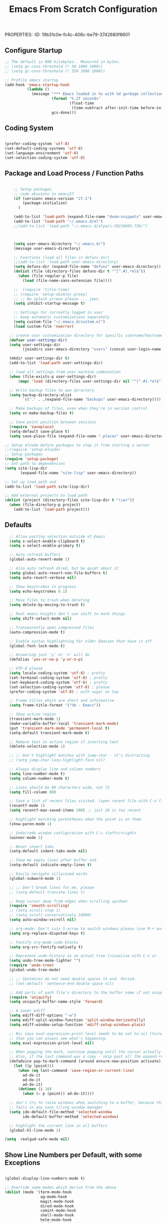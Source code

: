 PROPERTIES:
:ID:       19b31c0e-fc4c-406c-be79-3742680f8601
:END:
#+title: Emacs From Scratch Configuration
#+PROPERTY: header-args:emacs-lisp :tangle ./init-g.el :mkdirp yes

# M-x org-babel-tangle

* Tangle and Reload init file

#+begin_src emacs-lisp :tangle no :noweb yes
  (org-babel-tangle)
  (load-file "~/.emacs.d/init.el")
#+end_src

#+RESULTS:
: t

* Eearly Init - not needed?

https://www.masteringemacs.org/article/whats-new-in-emacs-27-1

However, if your init file changes the values of

- package-load-list
- or 'package-user-dir', or sets
- package-enable-at-startup to nil then


- You can move that code to the early init file (see above), so those
  settings apply before Emacs tries to activate the packages.
- You can use the new 'package-quickstart' so activation of packages
  does not need to pay attention to 'package-load-list' or
  'package-user-dir' any more.



* Init File
:PROPERTIES:
:ID:       214b3d62-1d24-46f8-a373-e3a9e665602d
:END:

** Configure Startup
:PROPERTIES:
:ID:       8ae12a93-e115-4db2-a5fb-430354f6b6af
:END:

#+begin_src emacs-lisp
;; The default is 800 kilobytes.  Measured in bytes.
;; (setq gc-cons-threshold (* 50 1000 1000))
;; (setq gc-cons-threshold (* 350 1000 1000))

;; Profile emacs startup
(add-hook 'emacs-startup-hook
          (lambda ()
            (message "*** Emacs loaded in %s with %d garbage collections."
                     (format "%.2f seconds"
                             (float-time
                              (time-subtract after-init-time before-init-time)))
                     gcs-done)))

#+end_src



** Coding System
:PROPERTIES:
:ID:       97c85ba1-ae76-4450-99a5-3ba469d4e46d
:END:

#+begin_src emacs-lisp

(prefer-coding-system 'utf-8)
(set-default-coding-systems 'utf-8)
(set-language-environment 'utf-8)
(set-selection-coding-system 'utf-8)

#+end_src



** Package and Load Process / Function Paths
:PROPERTIES:
:ID:       d201ac7f-645f-471b-9546-afef19448207
:END:

#+begin_src emacs-lisp

      ;; Setup packages
      ;; code obsolete in emacs27
      (if (version< emacs-version "27.1")
          (package-initialize)
        )

      (add-to-list 'load-path (expand-file-name "doom-snippets" user-emacs-directory))
      (add-to-list 'load-path "~/.emacs.d/el")
      ;;(add-to-list 'load-path "~/.emacs.d/elpa/s-20210603.736/")



      (setq user-emacs-directory "~/.emacs.d/")
      (message user-emacs-directory)

      ;; Functions (load all files in defuns-dir)
      ;;(add-to-list 'load-path user-emacs-directory)
      (setq defuns-dir (expand-file-name "defuns" user-emacs-directory))
      (dolist (file (directory-files defuns-dir t "^[^.#].*el$"))
        (when (file-regular-p file)
          (load (file-name-sans-extension file))))

      ;;  (require 'title-time)
      ;; (require 'setup-daimler-proxy)
      ;; ;; No splash screen please ... jeez
      (setq inhibit-startup-message t)

      ;; Settings for currently logged in user
      ;; keep automatic customizations separately
      (setq custom-file "~/.emacs.d/custom.el")
      (load custom-file 'noerror)

    ;; create user customization directory for specific username/hostname combination
    (defvar user-settings-dir)
    (setq user-settings-dir
          (joindirs user-emacs-directory "users" (concat user-login-name "-" (system-name) )))

    (mkdir user-settings-dir t)
    (add-to-list 'load-path user-settings-dir)

    ;; load all settings from user machine combination
    (when (file-exists-p user-settings-dir)
        (mapc 'load (directory-files user-settings-dir nil "^[^.#].*el$")))

    ;; Write backup files to own directory
    (setq backup-directory-alist
          `(("." . ,(expand-file-name "backups" user-emacs-directory))))

    ;; Make backups of files, even when they're in version control
    (setq vc-make-backup-files t)

    ;; Save point position between sessions
    (require 'saveplace)
    (setq-default save-place t)
    (setq save-place-file (expand-file-name ".places" user-emacs-directory))

  ;; Setup elnode before packages to stop it from starting a server
  ;;(require 'setup-elnode)
  ;; Setup packages
  (require 'setup-package)
  ;; Set path to dependencies
  (setq site-lisp-dir
         (expand-file-name "site-lisp" user-emacs-directory))

  ;; Set up load path and
  (add-to-list 'load-path site-lisp-dir)

  ;; Add external projects to load path
  (dolist (project (directory-files site-lisp-dir t "\\w+"))
    (when (file-directory-p project)
      (add-to-list 'load-path project)))

#+end_src


** Defaults
:PROPERTIES:
:ID:       8e48bca6-9fb1-4ce2-8234-784594027423
:END:

#+begin_src emacs-lisp
  ;; Allow pasting selection outside of Emacs
  (setq x-select-enable-clipboard t)
  (setq x-select-enable-primary t)

  ;; Auto refresh buffers
  (global-auto-revert-mode 1)

  ;; Also auto refresh dired, but be quiet about it
  (setq global-auto-revert-non-file-buffers t)
  (setq auto-revert-verbose nil)

  ;; Show keystrokes in progress
  (setq echo-keystrokes 0.1)

  ;; Move files to trash when deleting
  (setq delete-by-moving-to-trash t)

  ;; Real emacs knights don't use shift to mark things
  (setq shift-select-mode nil)

  ;; Transparently open compressed files
  (auto-compression-mode t)

  ;; Enable syntax highlighting for older Emacsen that have it off
  (global-font-lock-mode t)

  ;; Answering just 'y' or 'n' will do
  (defalias 'yes-or-no-p 'y-or-n-p)

  ;; UTF-8 please
  (setq locale-coding-system 'utf-8) ; pretty
  (set-terminal-coding-system 'utf-8) ; pretty
  (set-keyboard-coding-system 'utf-8) ; pretty
  (set-selection-coding-system 'utf-8) ; please
  (prefer-coding-system 'utf-8) ; with sugar on top

  ;; Frame titles which are short and informative
  (setq frame-title-format '("%b - Emacs"))

  ;; Show active region
  (transient-mark-mode 1)
  (make-variable-buffer-local 'transient-mark-mode)
  (put 'transient-mark-mode 'permanent-local t)
  (setq-default transient-mark-mode t)

  ;; Remove text in active region if inserting text
  (delete-selection-mode 1)

  ;; ;; Don't highlight matches with jump-char - it's distracting
  ;; (setq jump-char-lazy-highlight-face nil)

  ;; Always display line and column numbers
  (setq line-number-mode t)
  (setq column-number-mode t)

  ;; Lines should be 80 characters wide, not 72
  (setq fill-column 80)

  ;; Save a list of recent files visited. (open recent file with C-x f)
  (recentf-mode 1)
  (setq recentf-max-saved-items 100) ;; just 20 is too recent

  ;; Highlight matching parentheses when the point is on them.
  (show-paren-mode 1)

  ;; Undo/redo window configuration with C-c <left>/<right>
  (winner-mode 1)

  ;; Never insert tabs
  (setq-default indent-tabs-mode nil)

  ;; Show me empty lines after buffer end
  (setq-default indicate-empty-lines t)

  ;; Easily navigate sillycased words
  (global-subword-mode 1)

  ;; ;; Don't break lines for me, please
  ;; (setq-default truncate-lines t)

  ;; Keep cursor away from edges when scrolling up/down
  (require 'smooth-scrolling)
  ;; (setq scroll-step 1)
  ;; (setq scroll-conservatively 10000)
  (setq auto-window-vscroll nil)

  ;; org-mode: Don't ruin S-arrow to switch windows please (use M-+ and M-- instead to toggle)
  (setq org-replace-disputed-keys t)

  ;; Fontify org-mode code blocks
  (setq org-src-fontify-natively t)

  ;; Represent undo-history as an actual tree (visualize with C-x u)
  (setq undo-tree-mode-lighter "")
  (require 'undo-tree)
  (global-undo-tree-mode)

  ;; ;; Sentences do not need double spaces to end. Period.
  ;; (set-default 'sentence-end-double-space nil)

  ;; Add parts of each file's directory to the buffer name if not unique
  (require 'uniquify)
  (setq uniquify-buffer-name-style 'forward)

  ;; A saner ediff
  (setq ediff-diff-options "-w")
  (setq ediff-split-window-function 'split-window-horizontally)
  (setq ediff-window-setup-function 'ediff-setup-windows-plain)

  ;; Nic says eval-expression-print-level needs to be set to nil (turned off) so
  ;; that you can always see what's happening.
  (setq eval-expression-print-level nil)

  ;; When popping the mark, continue popping until the cursor actually moves
  ;; Also, if the last command was a copy - skip past all the expand-region cruft.
  (defadvice pop-to-mark-command (around ensure-new-position activate)
    (let ((p (point)))
      (when (eq last-command 'save-region-or-current-line)
        ad-do-it
        ad-do-it
        ad-do-it)
      (dotimes (i 10)
        (when (= p (point)) ad-do-it))))

  ;; don't try to raise windows when switching to a buffer, because this
  ;; fails in any sane tiling window manager
  (setq ido-default-file-method 'selected-window
        ido-default-buffer-method 'selected-window)

  ;; highlight the current line in all buffers
  (global-hl-line-mode 1)

(setq  realgud-safe-mode nil)

#+end_src

** Show Line Numbers per Default, with some Exceptions
:PROPERTIES:
:ID:       fa826301-f5ae-4c2a-9280-84422f397ff0
:END:

#+begin_src emacs-lisp

  (global-display-line-numbers-mode t)

  ;; Override some modes which derive from the above
  (dolist (mode '(term-mode-hook
                  ag-mode-hook
                  magit-mode-hook
                  dired-mode-hook
                  comint-mode-hook
                  shell-mode-hook
                  helm-mode-hook
                  ibuffer-mode-hook
                  eshell-mode-hook))
  (add-hook mode (lambda () (display-line-numbers-mode 0))))

#+end_src

#+RESULTS:


*** Set frame transparency, maximize windows.
:PROPERTIES:
:ID:       3e5a576d-bc05-4eb0-bc22-19964267f72f
:END:

#+begin_src emacs-lisp
  (set-frame-parameter (selected-frame) 'alpha '(99 . 99))
  (add-to-list 'default-frame-alist '(alpha . (99 . 99)))
  (set-frame-parameter (selected-frame) 'fullscreen 'maximized)
  (add-to-list 'default-frame-alist '(fullscreen . maximized))
#+end_src

#+RESULTS:
: ((fullscreen . maximized) (alpha 90 . 90) (vertical-scroll-bars) (left-fringe . 10) (right-fringe . 10))




** Interface more minimalsitic(menubar etc.))
:PROPERTIES:
:ID:       53c1899a-035a-44f3-9460-d07523a3a1b3
:END:

#+begin_src emacs-lisp

  (scroll-bar-mode -1)        ; Disable visible scrollbar
  (tool-bar-mode -1)          ; Disable the toolbar
;;  (tooltip-mode -1)           ; Disable tooltips
  (set-fringe-mode 10)       ; Give some breathing room

(menu-bar-mode -1)            ; Disable the menu bar
#+end_src

** Keyboard Interaction
:PROPERTIES:
:ID:       7659bb1b-d161-4195-9d35-657b64674762
:END:

#+begin_src emacs-lisp
  ;; Smart M-x is smart - der ido fuer M-x
  (require 'smex)
  (smex-initialize)

  ;; Setup key bindings
  (require 'key-bindings)
  (require 'setup-helm)

  ;; Diminish modeline clutter
  (require 'diminish)

  #+end_src


*** Evil
:PROPERTIES:
:ID:       a33db7a9-3505-420b-80f8-fe89b83495b7
:END:

https://github.com/noctuid/evil-guide
https://nathantypanski.com/blog/2014-08-03-a-vim-like-emacs-config.html


#+begin_src emacs-lisp

  ;; do ot apply yet
  (
   defun cg/evil-hook ()
    (dolist (mode '(custom-mode
                    eshell-mode
                    python-mode
              )
                  )
      )
    )

    (use-package evil
      :init
      (setq evil-want-integration t)  ;; seems to be always good
      (setq evil-want-keybinding nil) ;; david wilson prefers not to use thes3
      (setq evil-want-C-u-scroll nil) ;; do not override C-u prefix
      (setq evil-want-C-i-jump nil)
      :hook
      :config
      ;; evil: green: normal mode;
      (evil-mode 1)
      ;; drop back to normal mode using C-g
      (define-key evil-insert-state-map (kbd "C-g") 'evil-normal-state)
      ;; in vim insert mode, C-h is now backspace. Normally in emacs it would enter help
      (define-key evil-insert-state-map (kbd "C-h") 'evil-delete-backward-char-and-join)
      )

;;  (evil-set-initial-state 'messages-buffer-mode 'normal)
;;  (evil-set-initial-state 'dashboard-mode 'normal))

(use-package evil-collection
  :after evil
  :config
  (evil-collection-init))


#+end_src

#+RESULTS:

**** Vim bindings

Norma model
- j: next line
- k: previos line
- S-v to visual mode
- u undo thing
- dd delete line
evil-emacs-state
evil-insert-state
evil-normal-state
evil-visual-state

ddddiiiiiiiiabcde
y - yank (copy) marked text
d - delete marked text
yy - yank (copy) a line
2yy - yank (copy) 2 lines
dd - delete (cut) a line

D - delete (cut) to the end of the line
yiw - yank (copy) word under the cursor
Cheatsheets, Editing:
https://vim.rtorr.com/
https://devhints.io/vim
https://vim.fandom.com/wiki/Moving_lines_up_or_down

/home/audeering.local/cgeng/code/data_collection/aisoundlab/portal/src/app/app-init.ts
** Programming
:PROPERTIES:
:ID:       10eecafe-1a33-4d5d-a162-6fc25c6f4791
:END:

*** Programming General
:PROPERTIES:
:ID:       da20042e-decb-467e-bae5-1f20bef5db7e
:END:

#+begin_src emacs-lisp
(require 'realgud)

(require 'setup-projectile)

;; Setup extensions
 (require 'setup-themes)
;; (eval-after-load 'ido '(require 'setup-ido)) ;; interactive break M-x
;; (eval-after-load 'dired '(require 'setup-python))

;; Setup lsp mode prior to setup-java
;; setup for lsp and dap
(require 'setup-auto-complete)

#+end_src

*** Rainbow Delim
:PROPERTIES:
:ID:       5d59fc74-cea3-415b-ab72-a88eadd97d17
:END:

#+begin_src emacs-lisp
  (use-package rainbow-delimiters
    :hook (prog-mode . rainbow-delimiters-mode)
  )
#+end_src

;; Rainbow Delimiters
;;(setup (:pkg rainbow-delimiters)
;;  (:hook-into prog-mode))



*** LSP
:PROPERTIES:
:ID:       b204e436-4dff-486d-8eac-8b32772d7574
:END:

-  often it is necessary to delete this file

  ~/.emacs.d/.lsp-session-v1


#+begin_src emacs-lisp
(require 'setup-lsp)
;; (require 'setup-java)
;; deactivate  jdee for  loading java files
  (setq auto-mode-alist
        (append '(("\\.java\\'" . java-mode)) auto-mode-alist))
(require 'setup-dap-mode)

#+end_src




*** LSP Python
:PROPERTIES:
:ID:       e06bb550-ccf7-4c8a-ba4d-c3d8343b4204
:END:

**** pyenv

https://github.com/pythonic-emacs/pyenv-mode
https://github.com/pyenv/pyenv

(pyenv-mode)
then run pyenv-mode-set

**** DAP Launching

#+begin_src emacs-lisp :tangle no
  ;; https://github.com/emacs-lsp/dap-mode/issues/202 DAP Breakpoints
  ;;
  ;; Launcher Example(s)
  ;;
  Endpoint to get a breakpoint into views when using manage.py
  (dap-debug
   (list :type "python"
         :args "runserver --noreload"
         :cwd "/home/audeering.local/cgeng/code/data_collection/aisoundlab/backend/app/"
         :module nil
         :console "integratedTerminal"
         :program "/home/audeering.local/cgeng/code/data_collection/aisoundlab/backend/app/manage.py"
         :request "launch"
         :name "Python: Django manage"
         :django t))
#+end_src

#+begin_src emacs-lisp :tangle no
  ;;
  ;; env vars do not work:
  ;; https://github.com/emacs-lsp/dap-mode/issues/202
  (dap-debug
   (list :type "python"
         :args "-s"
         :cwd "/home/audeering.local/cgeng/code/data_collection/aisoundlab/backend/app/study/tests/"
         :environment-variables '(("FOO" . "BAR"))
         :module nil
         :console "integratedTerminal"
         :program "/home/audeering.local/cgeng/code/data_collection/aisoundlab/backend/test.py"
         :request "launch"
         :name "Python: Django run unit test file"
         :django t))
#+end_src

**** Linting, Checkers, Static Code Analysis - Hooks

Overview about formatting, organizing imports and style checkers:
- https://zhauniarovich.com/post/2020/2020-04-starting-new-python-project/
- https://www.reddit.com/r/Python/comments/8oqy03/blog_a_comparison_of_autopep8_black_and_yapf_code/

Usefuly Hooks Article: https://enzuru.medium.com/helpful-emacs-python-mode-hooks-especially-for-type-hinting-c4b70b9b2216

***** Linting

****** Linters
;; pylint: .pylintrc

- pyright
- python-flake8  https://flake8.pycqa.org/en/latest/
- python-pylint
- python-pycompile
- python-pyright
- python-mypy

pip install  --upgrade pylint
pip install  --upgrade flake8


***** Code Formatting

****** Formatting providers in vscode

https://dev.to/adamlombard/how-to-use-the-black-python-code-formatter-in-vscode-3lo0

-  file->preferences->type "python formatting provider"
-  This gets put into ~/cgeng/.config/Code/User/settings.json
 "python.formatting.provider": "black"
- file->preferences->type "format on save"

-  configure black
-  https://dev.to/adamlombard/vscode-setting-line-lengths-in-the-black-python-code-formatter-1g62
 file->preferences->type "python formatting black args"
- --line-length 119
- 119 characters

***** Pyright Code Checking


****** Django Problem
;; https://github.com/microsoft/pyright/issues/1359
;; Django Stubs: https://pypi.org/project/django-stubs/


;; flycheck
;; using pyright in emacs lsp as well as in vscode gives identical errors except
;; false errors in emacs that are flagged as "lsp-flycheck-info-unnecessary"
;; https://github.com/emacs-lsp/lsp-mode/issues/2255



;; Vergleich der standard-Autoformatters:
;; https://www.kevinpeters.net/auto-formatters-for-python

;; Emacs LSP-Ansatz:
;; jede Sprache macht es selbst, also kein allgemeines setup für lsp und dap:
;; https://alpha2phi.medium.com/emacs-lsp-and-dap-7c1786282324

;; Format Imports Isort -
;; formatting using black and isort
;; https://cereblanco.medium.com/setup-black-and-isort-in-vscode-514804590bf9

;; autoflake will also remove unused imports using pyflakes (which is what flake8 uses to check for extra imports
;;  flycheck-pyflakes  20170330.2311 available  melpa      Support pyflakes in flyc
;; pip install autoflake
;; importmagic
;;
;; yapf stanza example for setup.cfg
;;
;;
;; [yapf]
;; based_on_style = pep8
;; spaces_before_comment = 4
;; split_before_logical_operator = true
;; line-length = 119

;; lisp function to auto-remove unused imports:
;; https://gist.github.com/kracekumar/77d29c7410199fd2cda4

;; linting
;; https://code.visualstudio.com/docs/python/linting
;; https://github.com/emacs-lsp/lsp-mode/issues/1327







***** Type Hinting
;; https://stackoverflow.com/questions/44094494/can-pycharm-suggest-or-autocomplete-or-insert-type-hints/44102211#44102211

***** Code Coverage in Emacs

- roll your own  ;; https://blog.laurentcharignon.com/post/universal-code-coverage/
- On Elpa:  pycoverage https://github.com/mattharrison/pycoverage.el
- not on elpa: https://github.com/wbolster/emacs-python-coverage/blob/master/python-coverage.el

#+begin_example
;;  cov                            20210330.44    available    melpa    Show coverage stats in the fringe.
;;  coverage                       20191113.1958  available    melpa    Code coverage line highlighting
;;  coverlay                       20190414.940   available    melpa    Test coverage overlays
#+end_example

**** Pyright

***** Build Pyright

Pylance = Pyright + IntelliCode AI models (not open-source)

#+begin_src bash :tangle no
https://github.com/emacs-lsp/lsp-mode/issues/1863:
entweder über vs code installieren oder selbst bauen
git clone https://github.com/microsoft/pyright
cd pyright
npm i
npm run build:serverProd
;; das sorgt dafür dass pyright bei mir im Pfad ist
;; which pyright
;; momentan befindet sich das hier: /home/audeering.local/cgeng/.nvm/versions/node/v12.22.1/bin/pyright
#+end_src

***** Use VS Code Version

#+begin_src emacs-lisp :tangle no
;; Nutzung der VSCode Version:
;; (setq lsp-pyright-server-cmd `("node" "~/.vscode/extensions/ms-python.vscode-pylance-2021.5.3/dist/pyright.bundle.js" "--stdio"))
;; (setq lsp-pyright-server-cmd `("node" "~/pyright/client/server/server.bundle.js" "--stdio"))
#+end_src

Activating venvs:
After changing the virtual env, the lsp workspace has to be restarted:
see https://github.com/emacs-lsp/lsp-pyright/issues/7

#+begin_src emacs-lisp :tangle no
(lsp-restart-workspace)
#+end_src

***** Configuration

- Pyright LS uses a file called pyrightconfig.json to include settings
This is documented at https://github.com/microsoft/pyright/blob/main/docs/configuration.md
- This also statest that pyright settings can also be specified in a [tool.pyright] section of a "pyproject.toml" file.
- some of these settings are also
 https://blog.pilosus.org/posts/2019/12/26/python-third-party-tools-configuration/
-  https://github.com/emacs-lsp/lsp-pyright
- hoe to devise local adaptions to PYTHONPATH under Emacs lsp pyright?
- there is a custom variable:
- python.analysis.extraPaths via lsp-pyright-extra-paths

-  PYTHONPATH  Setting py-pythonpath as a .dir-local seems not to work https://github.com/porterjamesj/virtualenvwrapper.el/issues/56
- What works though is the customization of lsp-pyright-extra-paths
- All variables that are accessible through Emacs as defcustom are here:
  https://github.com/emacs-lsp/lsp-pyright

code/data_collection/aisoundlab/audb_covid_19/1.0.0/


***** pyrightconfig.json example

Not sure whehter emacs interprets this at all

#+begin_src json :tangle no
{
    "exclude": ["**/node_modules", "**/__pycache__"],
    "ignore": ["**/node_modules", "**/__pycache__"],
    "include": ["flextensor", "tvm","1.0.0"],
    "pythonPlatform": "Linux",
    "pythonVersion": "3.7",
    "reportMissingImports": true,
    "reportMissingTypeStubs": false,
    "stubPath": "typings",
    "typeCheckingMode": "basic",
    "venvPath": "/home/audeering.local/cgeng/.venvs",
    "venv": "py37"
}

#+end_src


#+begin_src bash :tangle no

#+end_src


#+begin_src bash :tangle no

#+end_src

*****


**** Writing setup-python.el file  the  conf
:PROPERTIES:
:ID:       e1a1988b-a70a-435c-98e3-d95c61522659
:END:

***** Header
:PROPERTIES:
:ID:       6644930c-c376-4981-ae63-fc57ab4f5122
:END:

#+begin_src emacs-lisp  :tangle ./el/setup-python.el :mkdirp yes
  ;;; setup-python.el --- summary -*- lexical-binding: t -*-
  ;;
  ;;; Code:

  (message "Lsp Python begins here")
#+end_src


***** Function to restart Worksüace
:PROPERTIES:
:ID:       41f1d2b5-4526-4261-aaaf-00525bd8034c
:END:

see http://ergoemacs.org/emacs/elisp_file_name_dir_name.html

#+begin_src emacs-lisp  :tangle ./el/setup-python.el :mkdirp yes
    (defun lsp-workspace-restart-deep ()
    (interactive
    (delete-file (joindirs user-emacs-directory  ".lsp-session-v1"))
    (lsp-workspace-restart))
    )

  ;;   ;;;###autoload
  ;; (defun toggle-menubar ()
  ;; "Toggle menubar visibility.
  ;; If toolbar is invisible, turn it on.  Otherwise turn it off."
  ;;   (interactive)
  ;;   (if (eq menu-bar-mode t)
  ;;       (menu-bar-mode -1)
  ;;           (menu-bar-mode t)

  ;; ))



#+end_src

#+RESULTS:
: lsp-workspace-restart-deep

(load-file "~/.emacs.d/init.el")

#+RESULTS:
: lsp-workspace-restart-deep



***** Format buffer using yapf
:PROPERTIES:
:ID:       674e2989-94c8-4dbe-976a-64ad936aa62c
:END:

see https://github.com/seagle0128/.emacs.d/blob/master/lisp/init-lsp.el

#+begin_src emacs-lisp  :tangle ./el/setup-python.el :mkdirp yes

  (defun python-yapf-format-buffer ()
     (interactive)
     (when (and (executable-find "yapf") buffer-file-name)
       (call-process "yapf" nil nil nil "-i" buffer-file-name)))

  ;; add hook example
  ;; (add-hook 'python-mode-hook
  ;;           (lambda ()
  ;;             (add-hook 'after-save-hook #'lsp-python-ms-format-buffer t t)))


#+end_src

***** Function to remove unused imports using autoflake
:PROPERTIES:
:ID:       5a5a162d-6b68-405d-9c47-02775e75271e
:END:

#+begin_src emacs-lisp  :tangle ./el/setup-python.el :mkdirp yes
  ;; does not work as custom variable
  ;; (defcustom python-autoflake-path
  ;;   (replace-regexp-in-string "\n$" "" (shell-command-to-string "which autoflake"))
  ;;   )

  (defvar python-autoflake-path
  (replace-regexp-in-string "\n$" "" (shell-command-to-string "which autoflake"))
  )

  (defun python-remove-unused-imports()
    "Use Autoflake to remove unused function"
    "autoflake --remove-all-unused-imports -i unused_imports.py"
    (interactive)
    (shell-command
     (format "%s --remove-all-unused-imports -i %s"
         python-autoflake-path
             (shell-quote-argument (buffer-file-name))))
    (revert-buffer t t t))
#+end_src

#+RESULTS:
: python-remove-unused-imports

***** Function to remove unused variables using autoflake
:PROPERTIES:
:ID:       9259bd8f-9cce-4f06-b262-d9f487959596
:END:

- this goes by using the --remove-unused-variables flag

#+begin_src emacs-lisp  :tangle ./el/setup-python.el :mkdirp yes


    (defun python-remove-unused-variables()
    "Use Autoflake to remove unused function"
    "autoflake --remove-all-unused-imports -i unused_imports.py"
    (interactive)
    (shell-command
     (format "%s --remove-unused-variables -i %s"
         python-autoflake-path
             (shell-quote-argument (buffer-file-name))))
    (revert-buffer t t t))

#+end_src

#+RESULTS:
: python-remove-unused-imports

***** Configure black formatter
:PROPERTIES:
:ID:       a7799b15-ad9f-4ab0-b55a-5ea7c6ef14e7
:END:

- blacken-buffer will format the buffer
- customizations are better kept in pyproject.toml, so the line length commneted out
- setup.cfg is interpreted by black

#+begin_src emacs-lisp
  (use-package use-package-ensure-system-package :ensure t)
  (use-package blacken
      :ensure t
      :ensure-system-package (black . "pip3 install black")
      ;; :custom
      ;; (blacken-line-length 119)
      )

#+end_src

***** Rst autocomplete
:PROPERTIES:
:ID:       59d7132f-71a6-45b0-88b8-a2f15e3952f2
:END:

https://github.com/tkf/auto-complete-rst

#+begin_src emacs-lisp  :tangle ./el/setup-python.el :mkdirp yes
  (require 'auto-complete-rst)
  (auto-complete-rst-init)

  ;; specify other sources to use in rst-mode
  (setq auto-complete-rst-other-sources
      '(ac-source-filename
        ac-source-abbrev
        ac-source-dictionary
        ac-source-yasnippet))
#+end_src



***** Main Conf Block
:PROPERTIES:
:ID:       028eb1d6-f3c4-40e1-8943-34a15fd269a9
:END:

#+begin_src emacs-lisp  :tangle ./el/setup-python.el :mkdirp yes

  (require 'linum)
  (require 'pycoverage)


  (defun my-coverage ()
    (interactive)
    (when (derived-mode-p 'python-mode)
      (progn
        (linum-mode)
        (pycoverage-mode))))

  (defconst python-linewidth 120)

  (use-package python-mode
    :ensure t
    :hook (python-mode . (lambda ()
                           (require 'lsp-pyright)
                           (require 'highlight-indent-guides)
                           (auto-fill-mode)
                           (set-fill-column python-linewidth)
                           ;;(highlight-indent-guides-mode)

                           (lsp-deferred)
                           ;; (yapf-mode)
                           (lsp-treemacs)
                           )
                       )
    :custom
    ;; NOTE: Set these if Python 3 is called "python3" on your system!
    ;; (python-shell-interpreter "python3")
    ;; (dap-python-executable "python3")
    ;; should be .dir-local:
    ;; (lsp-pyright-venv-path "~/.venvs/py37")
    (dap-python-debugger 'debugpy)
    :config
    (require 'dap-python)
    ;; (setq lsp-pyright-server-cmd `("node" "~/.vscode/extensions/ms-python.vscode-pylance-2021.5.3/dist/pyright.bundle.js" "--stdio"))
    )


    (setq lsp-enable-file-watchers nil)
    (setq lsp-file-watch-threshold 2000)

    (setq lsp-pyright-auto-import-completions t)
    ;;  Determines whether pyright automatically adds common search paths.
    ;; i.e: Paths like "src" if there are no execution environments defined in the
    ;; config file.
    (setq lsp-pyright-auto-search-paths t)
    (setq lsp-pyright-log-level "trace")

  (require 'dap-python)

  ;; (lsp-client-settings)

  (use-package company
    :after lsp-mode
    :hook (lsp-mode . company-mode)
    ;; :bind (:map company-active-map
    ;;        ("<tab>" . company-complete-selection))
    ;;       (:map lsp-mode-map
    ;;        ("<tab>" . company-indent-or-complete-common))
    :custom
    (company-minimum-prefix-length 1)
    (company-idle-delay 0.0))

  (use-package company-box
    :hook (company-mode . company-box-mode))

  (use-package pyvenv
    :config
    (pyvenv-mode 1)
    ;; (setq pyvenv-workon "py37")  ; Default venv
    (pyvenv-tracking-mode 1)
    )  ; Automatically use pyvenv-workon via dir-locals

  (provide 'setup-python)

  ;;; setup-python-lsp-python ends here

#+end_src


#+begin_src emacs-lisp
  ;; not  lsp
  ;; (require 'setup-python-elpy-jedi)   ;; was the old setup-python.el
  ;; (require 'setup-python-lsp-emacs-from-scratch)
  ;; (require 'setup-python-pyright)
  ;; (require 'setup-python-lsp-pyright)
  ;; now: Alays write into setup-python and require so
  (require 'setup-python)
#+end_src

*** R
:PROPERTIES:
:ID:       f6b47430-8927-472c-99f9-dd3a7ce2cc4a
:END:

https://confunguido.github.io/blog/20190317_emacs_for_R.html
https://github.com/sejdemyr/.emacs.d/blob/master/init.el

#+begin_src emacs-lisp  :tangle ./el/setup-ess.el :mkdirp yes

  ;;; setup-ess.el --- summary -*- lexical-binding: t -*-
  ;;
  ;;; Code:

  (message "Lsp Python begins here")

        ;;; emacs speaks statistics
      (use-package ess
        :ensure t
        :init
        (require 'ess-site)
        )

  (provide 'setup-ess)
;;; setup-python-lsp-python ends here


#+end_src


*** LSP Other Languages
:PROPERTIES:
:ID:       3fff27c7-73a4-4dfa-833a-86903c2d8d0b
:END:



#+begin_src emacs-lisp

  (require 'setup-ess)
  (require 'setup-typescript)
  (require 'setup-angular)
  (require 'setup-c-lsp-clangd)
  ;; (require 'setup-c++)
  ;; (require 'setup-python-lsp-remember-you)

  (eval-after-load 'whitespace '(require 'setup-whitespace))
  (eval-after-load 'tramp '(require 'setup-tramp))
  ;; (require 'setup-perspective)
  ;; (require 'setup-ffip)
  ;; (require 'setup-paredit)

  (require 'mmm-auto)
  (mmm-add-mode-ext-class 'html-mode "\\.php\\'" 'html-php)

  (require 'setup-js2-mode)
  (require 'setup-web-mode)
  (require 'mmm-auto)
  (require 'setup-web-mode)
  (require 'setup-vue-mode)

  ;; (require 'setup-speedbar)

  ;; (eval-after-load 'sgml-mode '(require 'setup-html-mode))
  (eval-after-load 'lisp-mode '(require 'setup-lisp))

  (require 'setup-org) ;; organizer todo notes etc

  (require 'setup-plantuml) ;; organizer todo notes etc

  (require 'setup-latex)

  (require 'setup-calendar)
  ;;(require 'setup-bash)
  (require 'setup-octave)
  ;; (require 'mc)

  ;;(require 'setup-web-mode)
  (require 'setup-jabber)
  (require 'setup-chat-tracking)
  ;; (eval-after-load 'ruby-mode '(require 'setup-ruby-mode))
   (eval-after-load 'clojure-mode '(require 'setup-clojure-mode))
  ;; (eval-after-load 'markdown-mode '(require 'setup-markdown-mode))
  ;;(require 'setup-pandoc)

  ;; Load slime-js when asked for
  ;; (autoload 'slime-js-jack-in-browser "setup-slime-js" nil t)
  ;; (autoload 'slime-js-jack-in-node "setup-slime-js" nil t)

  ;; Map files to modes
  (require 'mode-mappings)


  ;; (require 'expand-region)
  ;; (require 'mark-more-like-this)
  ;; (require 'inline-string-rectangle)
  ;;(require 'multiple-cursors)
  ;; (require 'delsel)
  ;; (require 'jump-char)
  ;; (require 'eproject)
  ;; (require 'wgrep)
  ;; (require 'smart-forward)
  ;; (require 'change-inner)
  ;; (require 'multifiles)


  ;;;;;;;;;;;;;;;;;;;;;;;;;;;;;;;;;;;;;;;;;;;;;;;;;;;;;;;;;;;;;;;;;;;;;;;;;;;;;;;;;;;;;;;;;;;;;;;;;;;;;;;;;;
  ;; Ansi Farben in compilation buffers:                                                                  ;;
  ;; Also hook:                                                                                           ;;
  ;; https://stackoverflow.com/questions/13397737/ansi-coloring-in-compilation-mode                       ;;
  ;; Als Function:                                                                                        ;;
  ;; https://stackoverflow.com/questions/23378271/how-do-i-display-ansi-color-codes-in-emacs-for-any-mode ;;
  ;;;;;;;;;;;;;;;;;;;;;;;;;;;;;;;;;;;;;;;;;;;;;;;;;;;;;;;;;;;;;;;;;;;;;;;;;;;;;;;;;;;;;;;;;;;;;;;;;;;;;;;;;;
  (defun display-ansi-colors ()
    (interactive)
    (let ((inhibit-read-only t))
      (ansi-color-apply-on-region (point-min) (point-max))))

  (require 'ansi-color)
  (defun colorize-compilation-buffer ()
    (toggle-read-only)
    (ansi-color-apply-on-region compilation-filter-start (point))
    (toggle-read-only))
  (add-hook 'compilation-filter-hook 'colorize-compilation-buffer)
  ;; gehen alle nicht;
  ; (add-hook 'sbt-mode-hook 'display-ansi-colors)
  ;; (add-hook 'sbt-mode-hook 'ansi-color-for-comint-mode-on)
  ;; (add-to-list 'comint-output-filter-functions 'ansi-color-process-output)
  ;; (add-hook 'async-bytecomp-package-mode-hook 'colorize-compilation-buffer)

  ;; Fill column indicator
  ;; (require 'fill-column-indicator)

  ;; Browse kill ring
  (require 'browse-kill-ring)
  (setq browse-kill-ring-quit-action 'save-and-restore)

  (require 'setup-ibuffer)
  (require 'setup-doom-modeline)

  ;; (require 'setup-eclim)
  ;; This currently breaks dired icons. Why?
  ;; (require 'setup-scala)
  (require 'setup-treemacs)
  (require 'setup-groovy)
  ;; (require 'setup-eclim)

  ;; Misc
  ;; (require 'appearance)

  ;; (diminish 'eldoc-mode)
  ;; (diminish 'paredit-mode)

  ;; Elisp go-to-definition with M-. and back again with M-,
  ;; (autoload 'elisp-slime-nav-mode "elisp-slime-nav")
  ;; (add-hook 'emacs-lisp-mode-hook (lambda () (elisp-slime-nav-mode t) (eldoc-mode 1)))
  ;; (eval-after-load 'elisp-slime-nav '(diminish 'elisp-slime-nav-mode))

  ;; Email, baby
  ;; (require 'setup-mule)

  ;; Run at full power please
  (put 'downcase-region 'disabled nil)
  (put 'narrow-to-region 'disabled nil)

  ;; electric-pair-mode
  ;; geht nur in emacs 24 turn on automatic bracket insertion by pairs. New in emacs 24
  ;; see http://ergoemacs.org/emacs/emacs_insert_brackets_by_pair.html
  (electric-pair-mode 1)

  (put 'scroll-left 'disabled nil)


    (setq abbrev-file-name             ;; tell emacs where to read abbrev
          "~/.emacs.d/abbrev_defs")    ;; definitions from...

  ;;(add-to-list 'load-path "/path/to/downloaded/openwith.el")
  ;;./elpa/openwith-20120531.1436/openwith.el:1

  ;; ("\\.pdf\\'"  "okular" (file))

  (require 'openwith)
  (setq openwith-associations '(
                                ("\\.mp4\\'"  "vlc" (file))
                                ("\\.docx\\'" "lowriter" (file))
                                ("\\.odt\\'"  "lowriter" (file))
                                ("\\.pptx\\'"  "loimpress" (file))
                                ))
  ;; unset associations altogether
  ;; (setq openwith-associations '())

  (openwith-mode)
  (display-battery-mode)
  (setq require-final-newline t)

  (require 'setup-nxml)
  ;; (require 'setup-pdf-tools)
  (require 'setup-json-mode)
  (require 'setup-magit)
  ;; (require 'setup-tags)

  (require 'setup-flycheck-mode)
  ;; company mode autocompletion
  ;;(add-hook 'after-init-hook 'global-company-mode)

  ;;(require 'pasc-mode)

  (require 'setup-yasnippet)

  (require 'setup-supercollider)
  (require 'setup-yaml-mode)
  (require 'setup-editorconfig)
  (require 'setup-rtags)
  (require 'setup-treemacs)

  (require 'setup-shell-scripting)

  (require 'calfw)
  (require 'calfw-gcal)
  (require 'calfw-org)
  (require 'calfw-gcal)
  (require 'calfw-ical)
  (require 'setup-user-menu)

  (put 'erase-buffer 'disabled nil)

  ;; fix misalignment in popus:
  (setq popup-use-optimized-column-computation nil)

  (add-hook 'makefile-mode-hook 'makefile-executor-mode)

#+end_src

**** Shell prompt


***** Recommendations
:PROPERTIES:
:ID:       ad5cc4be-3a56-4208-90e3-173b17837c02
:END:

https://stackoverflow.com/questions/12224909/is-there-a-way-to-get-my-emacs-to-recognize-my-bash-aliases-and-custom-functions/12229404#12229404

#+begin_src emacs-lisp :tangle no
;; ->  make  all  envs  visible in  also org mode
(setq shell-file-name "bash")
(setq shell-command-switch "-ic")
#+end_src

- The solution is to leave the shell-command-switch variable at its default value, which is just -c.
https://emacs.stackexchange.com/questions/3447/cannot-set-terminal-process-group-error-when-running-bash-script

#+begin_src emacs-lisp
(setq shell-file-name "bash")
(setq shell-command-switch "-c")
#+end_src



**** safe local variables
:PROPERTIES:
:ID:       7a719b5d-aa8c-4110-9859-5aea715e044b
:END:

#+begin_src emacs-lisp

;; - '(safe-local-variable-values '((testvar\  . "hello")))
;; + '(safe-local-variable-values
;; +   '((pyvenv-activate . "~/.venvs/py37/")
;; +     (testvar\  . "hello")))
;;   '(sql-connection-alist
;;     '(("dataupload local container mysql"

;; (put 'pyvenv-activate 'safe-local-variable (lambda (_) t))

;; projectile-project-test-cmd :

(put 'pyvenv-activate 'safe-local-variable (lambda (_) t))
(put 'projectile-project-test-cmd 'safe-local-variable (lambda (_) t))
(put 'py-pythonpath  'safe-local-variable (lambda (_) t))


#+end_src


**** fix missing alt-key in WSL
:PROPERTIES:
:ID:       52d2df23-c894-4ce0-b82b-1023c29e4483
:END:

WSL for Windows specific code

#+begin_src emacs-lisp
(setq x-alt-keysym 'meta)
(put 'set-goal-column 'disabled nil)
#+end_src


* Misc
:PROPERTIES:
:ID:       d7d9d2b8-5c98-4fe9-bab5-d0c725bf3911
:END:

** Local Defuns
:PROPERTIES:
:ID:       8ee4a7b9-f9e7-422e-8c04-3c17a61da460
:END:

#+begin_src emacs-lisp
(defun edit-current-file-as-root ()
  "Edit the file that is associated with the current buffer as root"
  (interactive)
  (if (buffer-file-name)
      (progn
        (setq file (concat "/sudo:localhost:" (buffer-file-name)))
        (find-file file))
    (message "Current buffer does not have an associated file.")))
#+end_src

** Imenu auto
:PROPERTIES:
:ID:       820994eb-2700-428a-a80b-d5e0ede6299d
:END:
#+begin_src emacs-lisp

;; add Imenu whenever possible.
;; see https://www.emacswiki.org/emacs/ImenuMode for documentation
(defun try-to-add-imenu ()
  (condition-case nil (imenu-add-to-menubar "Index") (error nil)))
 (add-hook 'font-lock-mode-hook 'try-to-add-imenu)

#+end_src


** Visible Bell off
:PROPERTIES:
:ID:       4b5650ad-478a-4c5e-8120-c56375abf02a
:END:

:PROPERTIES:
:ID:       6d9c48b7-0c81-4a42-a7f0-dfe149934fb2
:END:
#+begin_src emacs-lisp
(setq visible-bell t)
;; ring-bell function not doing what its supposed to?
;; see https://www.emacswiki.org/emacs/AlarmBell
;; (defun ring-bell-function()
;;   "do not ring the bell when cursor has gone too far outside."
;;   (message "Went outside but not ringing the bell.")
;;     )
#+end_src

** Ansible Vault Mode


#+begin_src emacs-lisp

(setq ansible-vault-password-file "~/.ansible/vault_pass.txt")
(add-to-list 'auto-mode-alist '("/encrypted$" . yaml-mode))

(defun ansible-vault-mode-maybe ()
  (when (ansible-vault--is-encrypted-vault-file)
    (ansible-vault-mode 1)))

 (use-package ansible-vault
  :init (add-hook 'yaml-mode-hook 'ansible-vault-mode-maybe))

#+end_src

#+RESULTS:


** Auth Source

- https://github.com/daviwil/emacs-from-scratch/blob/master/show-notes/Emacs-Tips-Pass.org
- https://www.youtube.com/watch?v=nZ_T7Q49B8Y


(add-to-list 'auth-sources (joindirs org-directory "Notes.org.gpg")) ;; not parseable by authinfo
(find-file (joindirs org-directory "Notes.org.gpg"))



 (defun delete-nth (index seq)
   "Delete the INDEX th element of SEQ.
 Return result sequence, SEQ __is__ modified."
   (if (equal index 0)
       (progn
         (setcar seq (car (cdr seq)))
         (setcdr seq (cdr (cdr seq))))
     (setcdr (nthcdr (1- index) seq) (nthcdr (1+ index) seq))))

(delete-nth 0 auth-sources)

(add-to-list 'auth-sources (joindirs org-directory ".authinfo.gpg")) ;; not parseable
  (mapc 'message auth-sources)

(find-file (joindirs org-directory ".authinfo.gpg"))
(find-file (joindirs org-directory "Notes.org.gpg")) ;; no need to add to auth sources as not parseable
(auth-source-search :site "kaufland.de")
(auth-source-search :site "real.de")


#+begin_src emacs-lisp :tangle no :noweb yes
  (mapc 'message auth-sources)
#+end_src

#+RESULTS:
| ~/.authinfo | ~/.authinfo.gpg | ~/.netrc |

(auth-source-search :site  "arts-outdoors")
(auth-source-search :site  "arts-outdoors")

https://www.arts-outdoors.de

(auth-source-search :host "real.de")
(auth-source-search :machine "mailprovider.com")

(find-file (joindirs org-directory ".authinfo.gpg"))
(auth-source-forget-all-cached)
(find-file "~/.authinfo.gpg")
(mapc 'message auth-sources)

*** Generate Key

#+begin_example shell
gpg --full-generate-key
#+end_example

- use rsa
- size: 4096
- never expires
- Real Name
- Email
- PassPhrase

#+begin_src shell :tangle no :noweb yes :results output raw
  gpg --list-keys
  # these should be in
  ls -t ~/.gnupg/
#+end_src

#+RESULTS:
/home/christian/.gnupg/pubring.kbx
----------------------------------
pub   rsa4096 2021-08-21 [SC]
      B6791609BBC1CD7C000F17E75921C10409567BCA
uid           [ultimate] Christian Geng (my default key for storing encrypted passwords) <christian.c.geng@gmail.com>
sub   rsa4096 2021-08-21 [E]

trustdb.gpg
openpgp-revocs.d
pubring.kbx
private-keys-v1.d
pubring.kbx~

#+begin_src shell :tangle no :noweb yes :results output raw
# Check if gpg-agent is already running
grep gpg-agent
# If it's not running, you can start it up with this command:
gpg-connect-agent /bye
#+end_src

#+RESULTS:
22957



(defun efs/lookup-password (&rest keys)
  (let ((result (apply #'auth-source-search keys)))
    (if result
        (funcall (plist-get (car result) :secret))
        nil)))


** Mac Specific
:PROPERTIES:
:ID:       7ef44450-4c70-4117-8a72-44d99a0138e3
:END:
#+begin_src emacs-lisp
;; Are we on a mac?
(setq is-mac (equal system-type 'darwin))
;; Setup environment variables from the user's shell.
(when is-mac (exec-path-from-shell-initialize))
;; (when is-mac (require 'mac))

#+end_src

** calibredb
:PROPERTIES:
:ID:       632883c3-8739-4a79-bab9-87bc587dc8af
:END:


#+begin_src emacs-lisp

(require 'calibredb)
(setq calibredb-root-dir "/D/Calibre_Science/")
(setq calibredb-db-dir (expand-file-name "metadata.db" calibredb-root-dir))

    ;;(setq calibredb-root-dir "~/OneDrive/Doc/Calibre")
    ;;(setq calibredb-db-dir (expand-file-name "metadata.db" calibredb-root-dir))

#+end_src

#+RESULTS:
: /D/Calibre_Science/metadata.db



** Ascidoctor

Link collection here:

https://www.emacswiki.org/emacs/AsciiDoc

*** Adoc Snippets

git@github.com:nicorikken/adoc-mode-yasnippet.git

see in snippets

*** open adoc files
:PROPERTIES:
:ID:       8ebfb281-87fd-49f7-b513-19a4c3b0b492
:END:

#+begin_src emacs-lisp
   (require 'adoc-mode)
  (add-to-list 'auto-mode-alist '("\.adoc$" . adoc-mode))
 ;;  (add-to-list adoc-mode '("\\.adoc\\'" . adoc-mode))
   (autoload 'adoc-mode "adoc-mode" nil t)
#+end_src

#+RESULTS:

*** adoc mode preview
:PROPERTIES:
:ID:       8f6ef9ec-ffa0-4e07-90c0-37f08216106a
:END:

#+begin_src emacs-lisp
  (defun rcd-command-output-from-input (program input &rest args)
    "Returns output from PROGRAM INPUT with optional ARGS"
    (let* ((output (with-temp-buffer
                     (insert input)
                     (apply #'call-process-region nil nil program t t nil args)
                     (buffer-string))))
      output))

  (defun rcd-asciidoctor (string &rest args)
    (interactive)
    "Returns plain text from Markdown by using pandoc"
    (apply 'rcd-command-output-from-input "asciidoctor" string "-" args))

  (defun rcd-asciidoctor-preview ()
    "Preview asciidoctor"
    (interactive)
    (let* ((output (rcd-asciidoctor (buffer-string)))
           (file (concat (or (getenv "TMPDIR") "/tmp/") "asciidoctor.html")))
      (with-temp-file file (insert output))
      (browse-url file)))

  ;; (global-set-key (kbd "C-c a") 'rcd-asciidoctor-preview)
#+end_src

** Org ascidoc
:PROPERTIES:
:ID:       59738c74-4023-4a75-8180-a424222ba95e
:END:

Org ascidoc exporter
Repo is here: git clone git@github.com:yashi/org-asciidoc.git

#+begin_src emacs-lisp
  (add-to-list 'load-path "~/.emacs.d/el/org-asciidoc")
  (require 'ox-asciidoc)
#+end_src

#+RESULTS:
: ox-asciidoc

** Always load .local_configs as shell script
:PROPERTIES:
:ID:       7bdb08dc-a901-4bab-912b-50271f3f6f76
:END:
#+begin_src emacs-lisp
 (add-to-list 'auto-mode-alist '(".local_configs" . shell-script-mode))
#+end_src

** Emacs Server
:PROPERTIES:
:ID:       91011ca1-3a58-4d79-ba3a-21b27eb355b7
:END:

#+begin_src emacs-lisp
(require 'server)
(unless (server-running-p)
  (server-start))
#+end_src


** dired


#+begin_src emacs-lisp
(require 'setup-dired)
#+end_src


* Applications Config Example

** Some App
:PROPERTIES:
:ID:       216fa964-a617-4a95-b3f4-3bd82856d8b1
:END:

This is an example of configuring another non-Emacs application using org-mode.  Not only do we write out the configuration at =.config/some-app/config=, we also compute the value that gets stored in this configuration from the Emacs Lisp block above it.

#+NAME: the-value
#+begin_src emacs-lisp :tangle no

  (+ 55 100)

#+end_src

*NOTE*: Set the =:tangle= parameter below to =.config/some-app/config= for this to work!

#+begin_src emacs-lisp :tangle no :noweb yes

  ;;  value=<<the-value()>>
  (setq value <<the-value()>>)

#+end_src

#+begin_src emacs-lisp :noweb yes

  ;;  value=<<the-value()>>
  (setq value <<the-value()>>)

#+end_src
